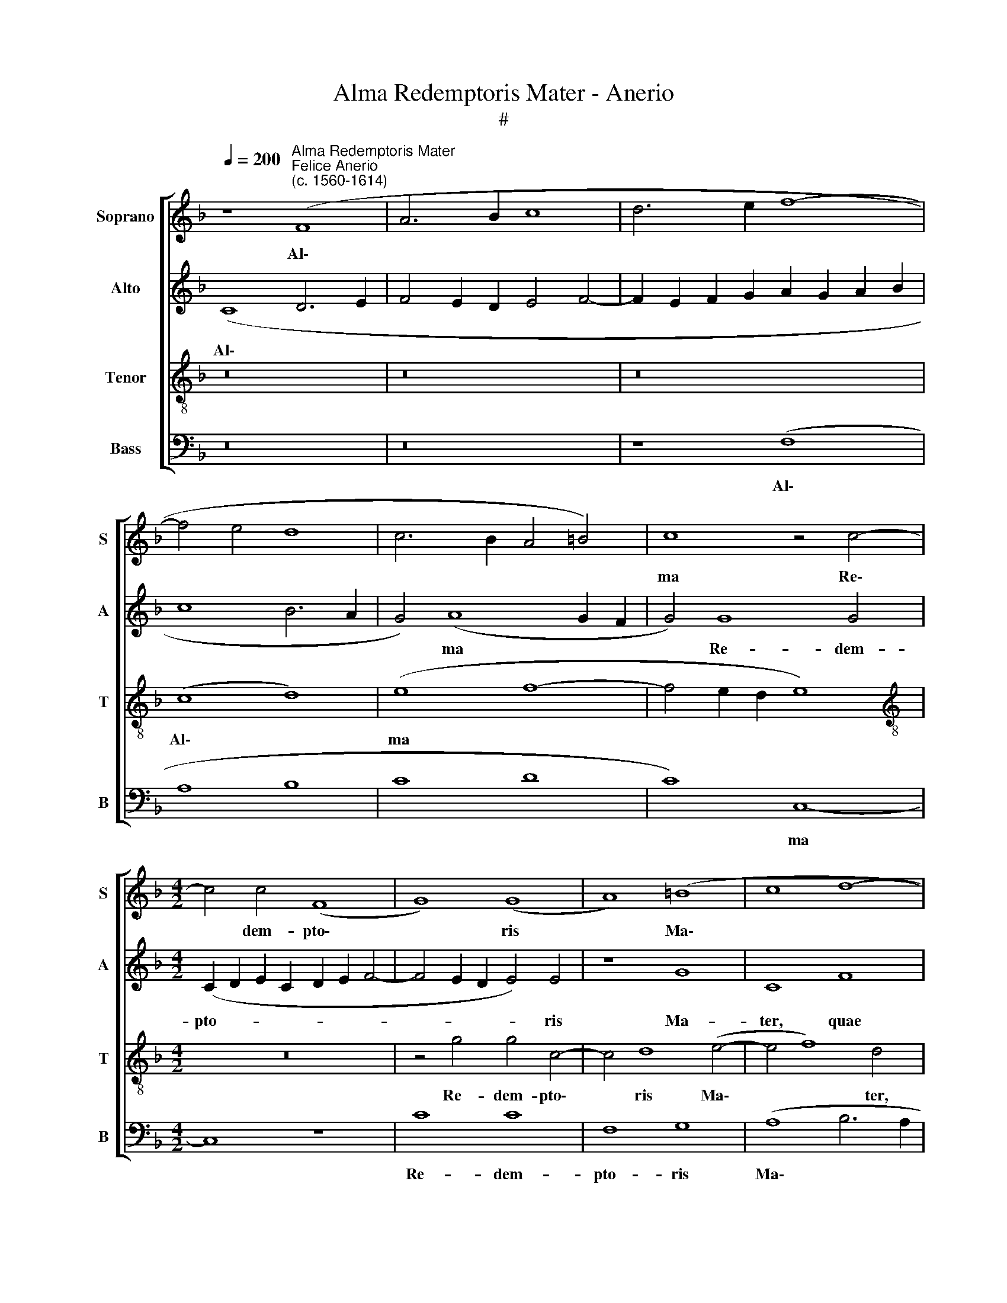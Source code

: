 X:1
T:Alma Redemptoris Mater - Anerio
T:#
%%score [ 1 2 3 4 ]
L:1/8
Q:1/4=200
M:none
K:F
V:1 treble nm="Soprano" snm="S"
V:2 treble nm="Alto" snm="A"
V:3 treble-8 nm="Tenor" snm="T"
V:4 bass nm="Bass" snm="B"
V:1
 z8"^Alma Redemptoris Mater""^Felice Anerio\n(c. 1560-1614)" (F8 | A6 B2 c8 | d6 e2 f8- | %3
w: Al\-|||
 f4 e4 d8 | c6 B2 A4 =B4) | c8 z4 c4- |[M:4/2] c4 c4 (F8 | G8) (G8 | A8) (=B8 | c8 d8- | %10
w: ||ma Re\-|* dem- pto\-|* ris|* Ma\-||
 d4 e4) f8- | f8 c8 | d6 d2 e8 | f8 c8 | d4 d4 c8 | c8 c8 | B4 c4 A8 | G4 d4 d4 A4- | %18
w: * * ter,|* quae|per- vi- a|coe- li|por- ta ma-|nes, et|stel- la ma-|ris, suc- cur- re|
 A4 f4 (f2 e2 d2 c2) | B8 A8 ||[M:3/1][Q:1/4=400] c12 c4 c8 | c8 f8 e8 | d12 d4 d8 | f12 f4 f8 | %24
w: * ca- den\- * * *|* ti,|sur- ge- re|qui cu- rat|po- pu- lo,|sur- ge- re|
 d8 d8 f8 | e12 e4 e8 || x24 |[M:4/2] z4 f8 e4 | d4 c4 =B8 | =B4 B4 B8 | c4 c4 B8 | A16 | z16 | %33
w: qui cu- rat|po- pu- lo:||Tu quae|ge- nu- i-|sti, na- tu-|ra mi- ran-|te,||
 z16 | z16 | f16 | e8 d8 | ^c8 d8- | d4 c4 B4 B4 | A8 z4 c4 | d4 c8 A4 | d8 c8 | =B8 z8 | z16 | %44
w: ||Vir-|go pri-|us ac|* po- ste- ri-|us, Ga-|bri- e- lis|ab o-|re||
 z16 | z16 | G8 (d8 | e8) (c8 | d6 e2 f8 | g8) f4 (e4- | e2 d2 d8 ^c4) | d8 z4 c4- | c4 A4 d8 | %53
w: ||su- mens|* il\-||* lud A\-||ve pec\-|* ca- to-|
 c8 F4 F4 | G8 G8- | G8 z4 c4- | c4 =B4 c8 | F8 G8 | A8 B8 | G8 A8- | A4 G4[Q:1/4=197] A8 | %61
w: rum mi- se-|re- re,|* pec\-|* ca- to-|rum mi-|se- re-|re, pec\-|* ca- to-|
[Q:1/4=192] F8[Q:1/4=188] z4[Q:1/4=185] c4- |[Q:1/4=183] c4[Q:1/4=180] =B4[Q:1/4=177] c8- | %63
w: rum, mi\-|* se- re\-|
[Q:1/4=172] c8[Q:1/4=170] A16 |] %64
w: * re.|
V:2
 (C8 D6 E2 | F4 E2 D2 E4 F4- | F2 E2 F2 G2 A2 G2 A2 B2 | c8 B6 A2 | G4) (A8 G2 F2 | G4) G8 G4 | %6
w: Al\- * *||||* ma * *|* Re- dem-|
[M:4/2] (C2 D2 E2 C2 D2 E2 F4- | F4 E2 D2 E4) E4 | z8 G8 | C8 F8 | G6 G2 A8- | A16 | B8 A8 | %13
w: pto- * * * * * *|* * * * ris|Ma-|ter, quae|per- vi- a||coe- li|
 A12 c4 | B8 (A4 G2 F2 | G4) G8 A4 | G4 (G6 ^F2 F4) | G8 z4 F4 | F4 C4 D4 F4- | (F2 G2 F4) F8 || %20
w: por- ta|ma- nes, * *|* et stel-|la ma\- * *|ris, suc-|cur- re ca- den\-|* * * ti,|
[M:3/1] G12 G4 G8 | A8 F8 G8 | G12 G4 G8 | A12 A4 A8 | F8 B8 c8 | c12 c4 c8 || x24 | %27
w: sur- ge- re|qui cu- rat|po- pu- lo,|sur- ge- re|qui cu- rat|po- pu- lo:||
[M:4/2] A12 c4 | B4 G4 G8 | G4 G4 G4 G4- | G4 ^F4 G8 | C4 C4 D4 (F4- | F2 G2 A4) G8 | F12 E4 | %34
w: Tu quae|ge- nu- i-|sti, na- tu- ra|* mi- ran-|te, tu- um san\-|* * * ctum|Ge- ni-|
 D8 E8 | A16 | A8 (F6 G2 | A4) A4 F8 | A8 G4 G4 | C12 G4- | G4 G4 A8 | G4 F4 A4 A4 | D8 G8 | %43
w: to- rem,|Vir-|go pri\- *|* us ac|po- ste- ri-|us, Ga\-|* bri- e-|lis ab o- re|su- mens|
 (A6 B2 c2 B2 A2 G2 | F8 B8) | A8 D8 | E8 F4 D4 | A16 | (B8 A8 | G6 A2 B2 A2) A4 | A8 A8 | %51
w: ||il- lud|A- ve, su-|mens|il\- *|* * * * lud|A- ve|
 z4 A8 G4 | A4 c4 B4 G4- | G4 (A6 G2 F4- | F2 E2 E2 DC D8) | E4 G4 A8 | (G6 F2 E2 DE F4-) | %57
w: pec- ca-|to- rum, pec- ca\-|* to\- * *||rum mi- se-|re\- * * * * *|
 (F2 E2 D2 C2 B,8) | C8 z4 F4- | F4 E4 F8 | C8 z4 C4 | D8 (E8 | F12 E2 D2 | E8) F16 |] %64
w: |re, pec\-|* ca- to-|rum mi-|se- re\-||* re.|
V:3
 z16 | z16 | z16 | (c8 d8) | (e8 f8- | f4 e2 d2 e8) |[M:4/2][K:treble-8] z16 | z4 g4 g4 c4- | %8
w: |||Al\- *|ma *|||Re- dem- pto\-|
 c4 d8 (e4- | e4 f8) d4 | B8 c6 c2 | d8 e8 | f8 z8 | z4 d4 e4 f4- | f4 (g6 f2 f4- | %15
w: * ris Ma\-|* * ter,|quae per- vi-|a coe-|li|por- ta ma\-|* nes, * *|
 f4 e2 d2 e4) c4 | _e4 c4 d8 | =B8 d4 d4 | A8 B8 | d8 c8 ||[M:3/1] e12 e4 e8 | A8 A8 c8 | %22
w: * * * * et|stel- la ma-|ris, suc- cur-|re ca-|den- ti,|sur- ge- re|qui cu- rat|
 =B12 B4 B8 | c12 c4 c8 | d8 d8 a8 | g12 g4 g8 || x24 |[M:4/2][K:treble-8] (f6 e2 d4) c4 | %28
w: po- pu- lo,|sur- ge- re|qui cu- rat|po- pu- lo:||Tu * * quae|
 f4 e4 d8 | d4 d4 d8 | e4 c4 d8 | f8 z4 c4 | d4 f4 e4 d4- | d4 c4 (d2 c2 c4-) | (c4 =B4) c8 | %35
w: ge- nu- i-|sti, na- tu-|ra mi- ran-|te, tu-|um san- ctum Ge\-|* ni- to\- * *|* * rem,|
 (A8 d8) | ^c8 d8 | e8 d8 | f4 f8 e4 | f8 e8 | d4 e8 f4 | d8 e8 | g8 G8 | (d8 e6 c2 | d4) (d8 e4- | %45
w: Vir\- *|go pri-|us ac|po- ste- ri-|us, Ga-|bri- e- lis|ab o-|re su-|mens * *|* il\- *|
 e4) (f8 g4- | g2 f2 e4) (d8 | c6 d2 e8) | g8 z4 (d4- | d2 c2 c2 =Bc d4) e4 | f8 e8 | z4 f8 e4 | %52
w: * lud *|* * * A\-||ve, il\-|* * * * * * lud|A- ve|pec- ca-|
 f8 B8 | c8 d8 | c8 G4 g4- | g4 e4 f8 | (d8 c8) | z4 f8 e4 | (f8 B8) | c16 | z4 c8 A4 | B8 G4 A4- | %62
w: to- rum|mi- se-|re- re, pec\-|* ca- to-|rum, *|pec- ca-|to\- *|rum|mi- se-|re- re, mi\-|
 A4 F4 G8- | G8 F16 |] %64
w: * se- re\-|* re.|
V:4
 z16 | z16 | z8 (F,8 | A,8 B,8 | C8 D8 | C8) C,8- |[M:4/2] C,8 z8 | C8 C8 | F,8 G,8 | %9
w: ||Al\-|||* ma||Re- dem-|pto- ris|
 (A,8 B,6 A,2 | G,8) F,8 | D,8 A,6 A,2 | D,4 D8 ^C4 | D8 A,8 | (B,8 C8) | C,16 | z16 | %17
w: Ma\- * *|* ter,|quae per- vi-|a coe- li|por- ta|ma\- *|nes,||
 G,4 G,4 D,4 D,4 | (F,6 E,2 D,2 C,2 B,,2 A,,2) | B,,8 F,8 ||[M:3/1] C,12 C,4 C,8 | F,8 D,8 C,8 | %22
w: suc- cur- re ca-|den\- * * * * *|* ti,|sur- ge- re|qui cu- rat|
 G,12 G,4 G,8 | F,12 F,4 F,8 | B,8 G,8 F,8 | C12 C4 C8 || x24 |[M:4/2] z4 D8 A,4 | B,4 C4 G,8 | %29
w: po- pu- lo,|sur- ge- re|qui cu- rat|po- pu- lo:||Tu quae|ge- nu- i-|
 G,4 G,4 G,8 | C4 A,4 G,8 | F,16 | z4 F,4 G,4 B,4- | B,4 A,4 =B,4 C4 | G,8 C,8 | D,16 | A,8 B,8 | %37
w: sti, na- tu-|ra mi- ran-|te,|tu- um san\-|* ctum Ge- ni-|to- rem,|Vir-|go pri-|
 A,8 B,8 | F,8 G,6 G,2 | F,8 C8 | =B,4 C8 D4 | _B,8 A,8 | G,8 z8 | D,8 (A,8 | B,8) (G,8 | %45
w: us ac|po- ste- ri-|us, Ga-|bri- e- lis|ab o-|re|su- mens|* il\-|
 A,8) (B,8 | C8) (B,8 | A,8) A,8 | G,8 (D,8 | E,8 D,4) ^C,4 | (D,8 A,8) | D,8 z8 | z16 | z16 | %54
w: * lud|* A\-|* ve,|* il\-|* * lud|A\- *|ve|||
 z4 C8 =B,4 | C8 F,8 | G,8 A,8 | (B,6 A,2 G,8) | F,8 z8 | z8 F,8- | F,4 E,4 F,8 | B,,8 C,8 | %62
w: pec- ca-|to- rum|mi- se-|re\- * *|re,|pec\-|* ca- to-|rum mi-|
 D,8 C,8- | C,8 F,16 |] %64
w: se- re\-|* re.|

